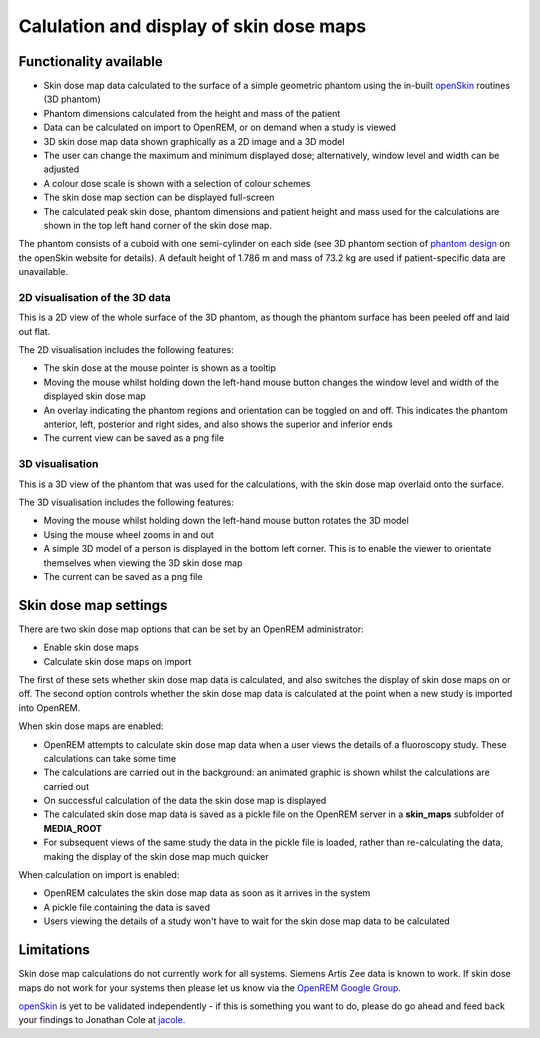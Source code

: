 ########################################
Calulation and display of skin dose maps
########################################

***********************
Functionality available
***********************

* Skin dose map data calculated to the surface of a simple geometric phantom
  using the in-built `openSkin`_ routines (3D phantom)
* Phantom dimensions calculated from the height and mass of the patient
* Data can be calculated on import to OpenREM, or on demand when a study is
  viewed
* 3D skin dose map data shown graphically as a 2D image and a 3D model
* The user can change the maximum and minimum displayed dose; alternatively,
  window level and width can be adjusted
* A colour dose scale is shown with a selection of colour schemes
* The skin dose map section can be displayed full-screen
* The calculated peak skin dose, phantom dimensions and patient height and mass
  used for the calculations are shown in the top left hand corner of the skin
  dose map.

The phantom consists of a cuboid with one semi-cylinder on each side (see
3D phantom section of `phantom design`_ on the openSkin website for details). A
default height of 1.786 m and mass of 73.2 kg are used if patient-specific data
are unavailable.

===============================
2D visualisation of the 3D data
===============================

This is a 2D view of the whole surface of the 3D phantom, as though the phantom
surface has been peeled off and laid out flat.

The 2D visualisation includes the following features:

* The skin dose at the mouse pointer is shown as a tooltip
* Moving the mouse whilst holding down the left-hand mouse button changes the
  window level and width of the displayed skin dose map
* An overlay indicating the phantom regions and orientation can be toggled on
  and off. This indicates the phantom anterior, left, posterior and right
  sides, and also shows the superior and inferior ends
* The current view can be saved as a png file

================
3D visualisation
================

This is a 3D view of the phantom that was used for the calculations, with the
skin dose map overlaid onto the surface.

The 3D visualisation includes the following features:

* Moving the mouse whilst holding down the left-hand mouse button rotates the
  3D model
* Using the mouse wheel zooms in and out
* A simple 3D model of a person is displayed in the bottom left corner. This is
  to enable the viewer to orientate themselves when viewing the 3D skin dose
  map
* The current can be saved as a png file

**********************
Skin dose map settings
**********************

There are two skin dose map options that can be set by an OpenREM
administrator:

* Enable skin dose maps
* Calculate skin dose maps on import

The first of these sets whether skin dose map data is calculated, and also
switches the display of skin dose maps on or off. The second option controls
whether the skin dose map data is calculated at the point when a new study is
imported into OpenREM.

When skin dose maps are enabled:

* OpenREM attempts to calculate skin dose map data when a user views the
  details of a fluoroscopy study. These calculations can take some time
* The calculations are carried out in the background: an animated graphic is
  shown whilst the calculations are carried out
* On successful calculation of the data the skin dose map is displayed
* The calculated skin dose map data is saved as a pickle file on the OpenREM
  server in a **skin_maps** subfolder of **MEDIA_ROOT**
* For subsequent views of the same study the data in the pickle file is loaded,
  rather than re-calculating the data, making the display of the skin dose map
  much quicker

When calculation on import is enabled:

* OpenREM calculates the skin dose map data as soon as it arrives in the system
* A pickle file containing the data is saved
* Users viewing the details of a study won't have to wait for the skin dose map
  data to be calculated

***********
Limitations
***********

Skin dose map calculations do not currently work for all systems. Siemens Artis
Zee data is known to work. If skin dose maps do not work for your systems then
please let us know via the `OpenREM Google Group`_.

`openSkin`_ is yet to be validated independently - if this is something you
want to do, please do go ahead and feed back your findings to Jonathan Cole at
`jacole`_.


.. _`phantom design`: http://bitbucket.org/openskin/openskin/wiki/Phantom%20design
.. _`openSkin`: http://bitbucket.org/openskin/openskin
.. _`jacole`: http://bitbucket.org/jacole/
.. _`OpenREM Google Group`: http://groups.google.com/forum/#!forum/openrem